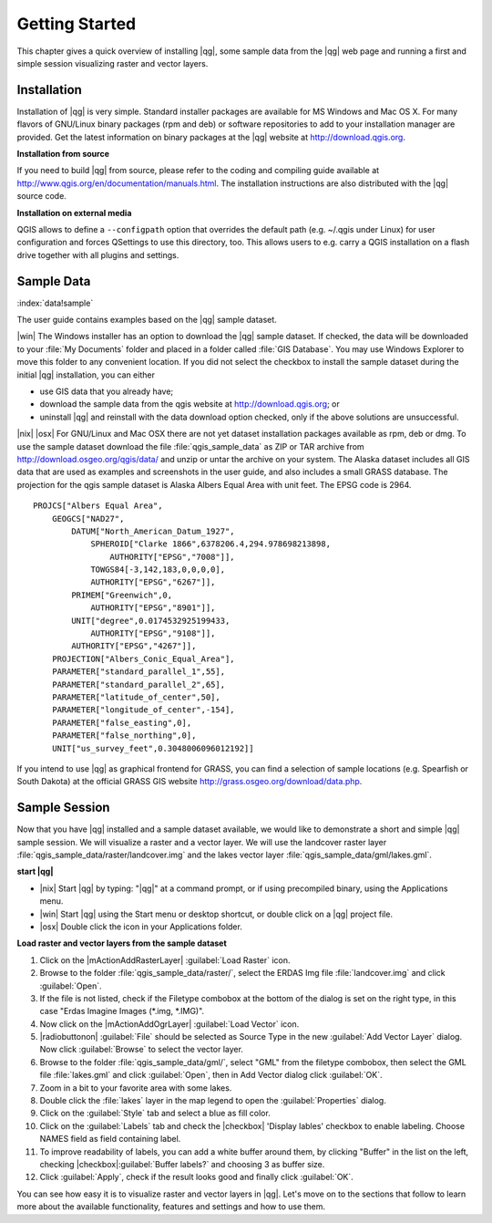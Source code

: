 .. when the revision of a section has been finalized, 
.. comment out the following line:
.. \updatedisclaimer

.. _`label.getstarted`:

================
Getting Started
================

This chapter gives a quick overview of installing |qg|, some sample 
data from the |qg| web page and running a first and simple session 
visualizing raster and vector layers.

.. _`label_installation`:

Installation
=============

.. :index:`installation`

Installation of |qg| is very simple. Standard installer packages are
available for MS Windows and Mac OS X. For many flavors of GNU/Linux binary
packages (rpm and deb) or software repositories to add to your installation
manager are provided. Get the latest information on binary packages at the
|qg| website at http://download.qgis.org.

**Installation from source**


If you need to build |qg| from source, please refer to the coding and
compiling guide available at http://www.qgis.org/en/documentation/manuals.html. 
The installation instructions are also distributed with the |qg| source code.

**Installation on external media**


QGIS allows to define a ``--configpath`` option that overrides the default path 
(e.g. ~/.qgis under Linux) for user configuration and forces QSettings to use 
this directory, too. This allows users to e.g. carry a QGIS installation on a 
flash drive together with all plugins and settings. 

.. _label_sampledata:

Sample Data
============

:index:`data!sample` 

The user guide contains examples based on the |qg| sample dataset. 

|win| The Windows installer has an option to download the |qg| sample dataset.
If checked, the data will be downloaded to your :file:`My Documents`
folder and placed in a folder called :file:`GIS Database`. 
You may use Windows Explorer to move this folder to any convenient location.
If you did not select the checkbox to install the sample dataset
during the initial |qg| installation, you can either

* use GIS data that you already have;
* download the sample data from the qgis website at http://download.qgis.org; or
* uninstall |qg| and reinstall with the data download option checked, only if 
  the above solutions are unsuccessful.

|nix| |osx| For GNU/Linux and Mac OSX there are not yet dataset installation
packages available as rpm, deb or dmg. To use the sample dataset download the
file :file:`qgis_sample_data` as ZIP or TAR archive from
http://download.osgeo.org/qgis/data/ and unzip or untar the archive on
your system. The Alaska dataset includes all GIS data that are used as
examples and screenshots in the user guide, and also includes a small GRASS
database. The projection for the qgis sample dataset is Alaska Albers Equal
Area with unit feet. The EPSG code is 2964.

::
    
    PROJCS["Albers Equal Area",
        GEOGCS["NAD27",
            DATUM["North_American_Datum_1927",
                SPHEROID["Clarke 1866",6378206.4,294.978698213898,
                    AUTHORITY["EPSG","7008"]],
                TOWGS84[-3,142,183,0,0,0,0],
                AUTHORITY["EPSG","6267"]],
            PRIMEM["Greenwich",0,
                AUTHORITY["EPSG","8901"]],
            UNIT["degree",0.0174532925199433,
                AUTHORITY["EPSG","9108"]],
            AUTHORITY["EPSG","4267"]],
        PROJECTION["Albers_Conic_Equal_Area"],
        PARAMETER["standard_parallel_1",55],
        PARAMETER["standard_parallel_2",65],
        PARAMETER["latitude_of_center",50],
        PARAMETER["longitude_of_center",-154],
        PARAMETER["false_easting",0],
        PARAMETER["false_northing",0],
        UNIT["us_survey_feet",0.3048006096012192]]

If you intend to use |qg| as graphical frontend for GRASS, you can find a
selection of sample locations (e.g. Spearfish or South Dakota) at the
official GRASS GIS website http://grass.osgeo.org/download/data.php.

.. _samplesession:

Sample Session
===============

Now that you have |qg| installed and a sample dataset available, we would 
like to demonstrate a short and simple |qg| sample session. We will visualize 
a raster and a vector layer. We will use the landcover raster 
layer :file:`qgis_sample_data/raster/landcover.img` and the lakes 
vector layer :file:`qgis_sample_data/gml/lakes.gml`.

**start |qg|**

* |nix| Start |qg| by typing: "|qg|" at a command prompt, or
  if using precompiled binary, using the Applications menu.
* |win| Start |qg| using the Start menu or desktop shortcut, 
  or double click on a |qg| project file.
* |osx| Double click the icon in your Applications folder.

.. _`fig_simple_session`:

.. figure::_static/simple_session.png
   :align: center
   
   A Simple |qg| Session

**Load raster and vector layers from the sample dataset**

#. Click on the |mActionAddRasterLayer| :guilabel:`Load Raster` icon.
#. Browse to the folder :file:`qgis_sample_data/raster/`, select 
   the ERDAS Img file :file:`landcover.img` and click :guilabel:`Open`.
#. If the file is not listed, check if the Filetype combobox at the
   bottom of the dialog is set on the right type, in this case "Erdas Imagine
   Images (*.img, *.IMG)".
#. Now click on the |mActionAddOgrLayer| :guilabel:`Load Vector` icon. 
#. |radiobuttonon| :guilabel:`File` should be selected as Source Type in the new
   :guilabel:`Add Vector Layer` dialog. Now click :guilabel:`Browse` to select
   the vector layer.
#. Browse to the folder :file:`qgis_sample_data/gml/`, select "GML"
   from the filetype combobox, then select the GML file :file:`lakes.gml` 
   and click :guilabel:`Open`, then in Add Vector dialog click :guilabel:`OK`.
#. Zoom in a bit to your favorite area with some lakes.
#. Double click the :file:`lakes` layer in the map legend to open the 
   :guilabel:`Properties` dialog.
#. Click on the :guilabel:`Style` tab and select a blue as fill color.
#. Click on the :guilabel:`Labels` tab and check the |checkbox| 'Display lables'
   checkbox to enable labeling. Choose NAMES field as field containing label.
#. To improve readability of labels, you can add a white buffer around them,
   by clicking "Buffer" in the list on the left, checking |checkbox|:guilabel:`Buffer labels?`
   and choosing 3 as buffer size.
#. Click :guilabel:`Apply`, check if the result looks good and finally 
   click :guilabel:`OK`.

You can see how easy it is to visualize raster and vector layers in 
|qg|. Let's move on to the sections that follow to learn more about the 
available functionality, features and settings and how to use them.
